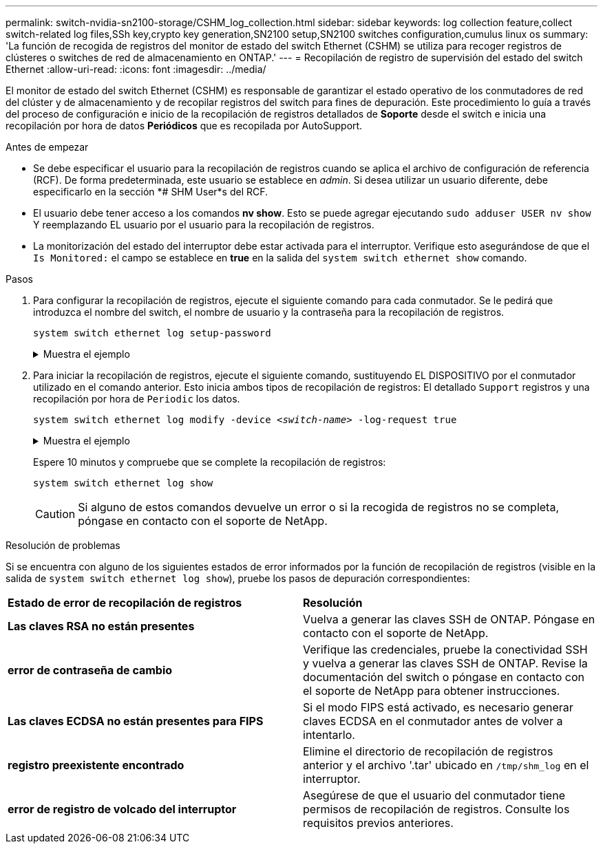 ---
permalink: switch-nvidia-sn2100-storage/CSHM_log_collection.html 
sidebar: sidebar 
keywords: log collection feature,collect switch-related log files,SSh key,crypto key generation,SN2100 setup,SN2100 switches configuration,cumulus linux os 
summary: 'La función de recogida de registros del monitor de estado del switch Ethernet (CSHM) se utiliza para recoger registros de clústeres o switches de red de almacenamiento en ONTAP.' 
---
= Recopilación de registro de supervisión del estado del switch Ethernet
:allow-uri-read: 
:icons: font
:imagesdir: ../media/


[role="lead"]
El monitor de estado del switch Ethernet (CSHM) es responsable de garantizar el estado operativo de los conmutadores de red del clúster y de almacenamiento y de recopilar registros del switch para fines de depuración. Este procedimiento lo guía a través del proceso de configuración e inicio de la recopilación de registros detallados de *Soporte* desde el switch e inicia una recopilación por hora de datos *Periódicos* que es recopilada por AutoSupport.

.Antes de empezar
* Se debe especificar el usuario para la recopilación de registros cuando se aplica el archivo de configuración de referencia (RCF). De forma predeterminada, este usuario se establece en _admin_. Si desea utilizar un usuario diferente, debe especificarlo en la sección *# SHM User*s del RCF.
* El usuario debe tener acceso a los comandos *nv show*. Esto se puede agregar ejecutando `sudo adduser USER nv show` Y reemplazando EL usuario por el usuario para la recopilación de registros.
* La monitorización del estado del interruptor debe estar activada para el interruptor. Verifique esto asegurándose de que el `Is Monitored:` el campo se establece en *true* en la salida del `system switch ethernet show` comando.


.Pasos
. Para configurar la recopilación de registros, ejecute el siguiente comando para cada conmutador. Se le pedirá que introduzca el nombre del switch, el nombre de usuario y la contraseña para la recopilación de registros.
+
`system switch ethernet log setup-password`

+
.Muestra el ejemplo
[%collapsible]
====
[listing, subs="+quotes"]
----
cluster1::*> *system switch ethernet log setup-password*
Enter the switch name: *<return>*
The switch name entered is not recognized.
Choose from the following list:
*cs1*
*cs2*

cluster1::*> *system switch ethernet log setup-password*

Enter the switch name: *cs1*
Would you like to specify a user other than admin for log collection? {y|n}: *n*

Enter the password: *<enter switch password>*
Enter the password again: *<enter switch password>*

cluster1::*> *system switch ethernet log setup-password*

Enter the switch name: *cs2*
Would you like to specify a user other than admin for log collection? {y|n}: *n*

Enter the password: *<enter switch password>*
Enter the password again: *<enter switch password>*
----
====
. Para iniciar la recopilación de registros, ejecute el siguiente comando, sustituyendo EL DISPOSITIVO por el conmutador utilizado en el comando anterior. Esto inicia ambos tipos de recopilación de registros: El detallado `Support` registros y una recopilación por hora de `Periodic` los datos.
+
`system switch ethernet log modify -device _<switch-name>_ -log-request true`

+
.Muestra el ejemplo
[%collapsible]
====
[listing, subs="+quotes"]
----
cluster1::*> *system switch ethernet log modify -device cs1 -log-request true*

Do you want to modify the cluster switch log collection configuration? {y|n}: [n] *y*

Enabling cluster switch log collection.

cluster1::*> *system switch ethernet log modify -device cs2 -log-request true*

Do you want to modify the cluster switch log collection configuration? {y|n}: [n] *y*

Enabling cluster switch log collection.
----
====
+
Espere 10 minutos y compruebe que se complete la recopilación de registros:

+
`system switch ethernet log show`

+

CAUTION: Si alguno de estos comandos devuelve un error o si la recogida de registros no se completa, póngase en contacto con el soporte de NetApp.



.Resolución de problemas
Si se encuentra con alguno de los siguientes estados de error informados por la función de recopilación de registros (visible en la salida de `system switch ethernet log show`), pruebe los pasos de depuración correspondientes:

|===


| *Estado de error de recopilación de registros* | *Resolución* 


 a| 
*Las claves RSA no están presentes*
 a| 
Vuelva a generar las claves SSH de ONTAP. Póngase en contacto con el soporte de NetApp.



 a| 
*error de contraseña de cambio*
 a| 
Verifique las credenciales, pruebe la conectividad SSH y vuelva a generar las claves SSH de ONTAP. Revise la documentación del switch o póngase en contacto con el soporte de NetApp para obtener instrucciones.



 a| 
*Las claves ECDSA no están presentes para FIPS*
 a| 
Si el modo FIPS está activado, es necesario generar claves ECDSA en el conmutador antes de volver a intentarlo.



 a| 
*registro preexistente encontrado*
 a| 
Elimine el directorio de recopilación de registros anterior y el archivo '.tar' ubicado en `/tmp/shm_log` en el interruptor.



 a| 
*error de registro de volcado del interruptor*
 a| 
Asegúrese de que el usuario del conmutador tiene permisos de recopilación de registros. Consulte los requisitos previos anteriores.

|===